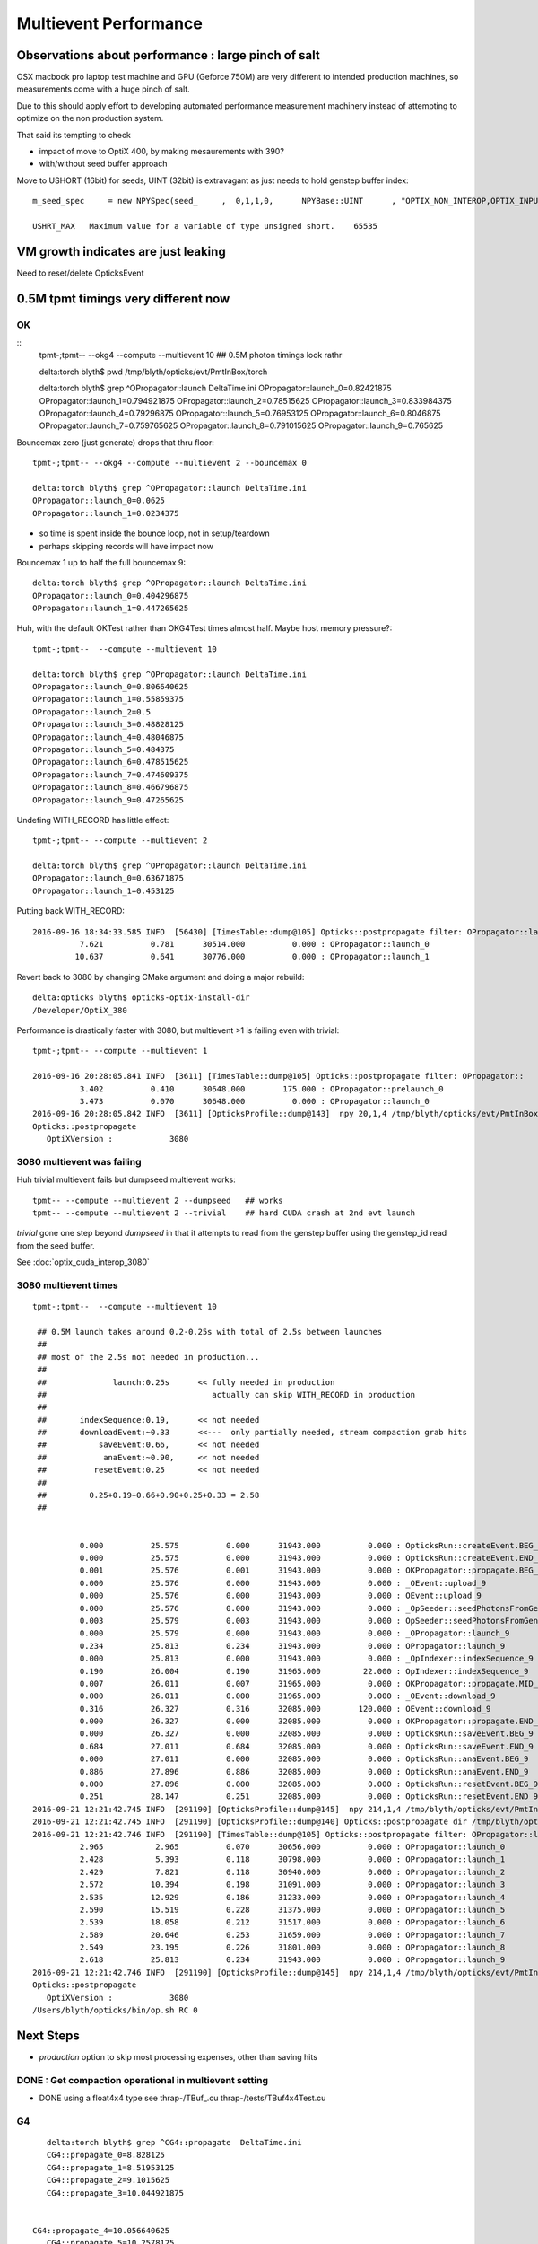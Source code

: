 Multievent Performance
=======================

Observations about performance : large pinch of salt
-----------------------------------------------------------

OSX macbook pro laptop test machine and GPU (Geforce 750M)
are very different to intended production machines, so 
measurements come with a huge pinch of salt.

Due to this should apply effort to developing 
automated performance measurement machinery 
instead of attempting to optimize on the non production system.

That said its tempting to check

* impact of move to OptiX 400, by making mesaurements with 390?
* with/without seed buffer approach


Move to USHORT (16bit) for seeds, UINT (32bit) is extravagant as just needs to hold genstep buffer index::

    m_seed_spec     = new NPYSpec(seed_     ,  0,1,1,0,      NPYBase::UINT      , "OPTIX_NON_INTEROP,OPTIX_INPUT_ONLY") ;

    USHRT_MAX   Maximum value for a variable of type unsigned short.    65535



VM growth indicates are just leaking
-------------------------------------

Need to reset/delete OpticksEvent 


0.5M tpmt timings very different now
--------------------------------------

OK 
~~~~~~~~~~~~


::
    tpmt-;tpmt-- --okg4 --compute --multievent 10    ## 0.5M photon timings look rathr 


    delta:torch blyth$ pwd
    /tmp/blyth/opticks/evt/PmtInBox/torch

    delta:torch blyth$ grep ^OPropagator::launch DeltaTime.ini
    OPropagator::launch_0=0.82421875
    OPropagator::launch_1=0.794921875
    OPropagator::launch_2=0.78515625
    OPropagator::launch_3=0.833984375
    OPropagator::launch_4=0.79296875
    OPropagator::launch_5=0.76953125
    OPropagator::launch_6=0.8046875
    OPropagator::launch_7=0.759765625
    OPropagator::launch_8=0.791015625
    OPropagator::launch_9=0.765625

Bouncemax zero (just generate) drops that thru floor::

    tpmt-;tpmt-- --okg4 --compute --multievent 2 --bouncemax 0

    delta:torch blyth$ grep ^OPropagator::launch DeltaTime.ini
    OPropagator::launch_0=0.0625
    OPropagator::launch_1=0.0234375

* so time is spent inside the bounce loop, not in setup/teardown
* perhaps skipping records will have impact now

Bouncemax 1 up to half the full bouncemax 9::

    delta:torch blyth$ grep ^OPropagator::launch DeltaTime.ini
    OPropagator::launch_0=0.404296875
    OPropagator::launch_1=0.447265625


Huh, with the default OKTest rather than OKG4Test times almost half.
Maybe host memory pressure?::

    tpmt-;tpmt--  --compute --multievent 10

    delta:torch blyth$ grep ^OPropagator::launch DeltaTime.ini
    OPropagator::launch_0=0.806640625
    OPropagator::launch_1=0.55859375
    OPropagator::launch_2=0.5
    OPropagator::launch_3=0.48828125
    OPropagator::launch_4=0.48046875
    OPropagator::launch_5=0.484375
    OPropagator::launch_6=0.478515625
    OPropagator::launch_7=0.474609375
    OPropagator::launch_8=0.466796875
    OPropagator::launch_9=0.47265625


Undefing WITH_RECORD has little effect::

    tpmt-;tpmt-- --compute --multievent 2

    delta:torch blyth$ grep ^OPropagator::launch DeltaTime.ini
    OPropagator::launch_0=0.63671875
    OPropagator::launch_1=0.453125

Putting back WITH_RECORD::

    2016-09-16 18:34:33.585 INFO  [56430] [TimesTable::dump@105] Opticks::postpropagate filter: OPropagator::launch
              7.621          0.781      30514.000          0.000 : OPropagator::launch_0
             10.637          0.641      30776.000          0.000 : OPropagator::launch_1



Revert back to 3080 by changing CMake argument and doing a major rebuild::

    delta:opticks blyth$ opticks-optix-install-dir
    /Developer/OptiX_380


Performance is drastically faster with 3080, but multievent >1 is failing even with trivial::

    tpmt-;tpmt-- --compute --multievent 1

    2016-09-16 20:28:05.841 INFO  [3611] [TimesTable::dump@105] Opticks::postpropagate filter: OPropagator::
              3.402          0.410      30648.000        175.000 : OPropagator::prelaunch_0
              3.473          0.070      30648.000          0.000 : OPropagator::launch_0
    2016-09-16 20:28:05.842 INFO  [3611] [OpticksProfile::dump@143]  npy 20,1,4 /tmp/blyth/opticks/evt/PmtInBox/torch/Opticks.npy
    Opticks::postpropagate
       OptiXVersion :            3080


3080 multievent was failing
~~~~~~~~~~~~~~~~~~~~~~~~~~~~~~~

Huh trivial multievent fails but dumpseed multievent works::

   tpmt-- --compute --multievent 2 --dumpseed   ## works
   tpmt-- --compute --multievent 2 --trivial    ## hard CUDA crash at 2nd evt launch 

*trivial* gone one step beyond *dumpseed* in that it attempts to read from the genstep buffer
using the genstep_id read from the seed buffer.

See :doc:`optix_cuda_interop_3080` 


3080 multievent times
~~~~~~~~~~~~~~~~~~~~~~~~~

::

    tpmt-;tpmt--  --compute --multievent 10    
   
     ## 0.5M launch takes around 0.2-0.25s with total of 2.5s between launches 
     ## 
     ## most of the 2.5s not needed in production...
     ## 
     ##              launch:0.25s      << fully needed in production
     ##                                   actually can skip WITH_RECORD in production 
     ##
     ##       indexSequence:0.19,      << not needed
     ##       downloadEvent:~0.33      <<---  only partially needed, stream compaction grab hits
     ##           saveEvent:0.66,      << not needed
     ##            anaEvent:~0.90,     << not needed
     ##          resetEvent:0.25       << not needed
     ##
     ##         0.25+0.19+0.66+0.90+0.25+0.33 = 2.58
     ##


              0.000          25.575          0.000      31943.000          0.000 : OpticksRun::createEvent.BEG_9
              0.000          25.575          0.000      31943.000          0.000 : OpticksRun::createEvent.END_9
              0.001          25.576          0.001      31943.000          0.000 : OKPropagator::propagate.BEG_9
              0.000          25.576          0.000      31943.000          0.000 : _OEvent::upload_9
              0.000          25.576          0.000      31943.000          0.000 : OEvent::upload_9
              0.000          25.576          0.000      31943.000          0.000 : _OpSeeder::seedPhotonsFromGenstepsViaOptiX_9
              0.003          25.579          0.003      31943.000          0.000 : OpSeeder::seedPhotonsFromGenstepsViaOptiX_9
              0.000          25.579          0.000      31943.000          0.000 : _OPropagator::launch_9
              0.234          25.813          0.234      31943.000          0.000 : OPropagator::launch_9
              0.000          25.813          0.000      31943.000          0.000 : _OpIndexer::indexSequence_9
              0.190          26.004          0.190      31965.000         22.000 : OpIndexer::indexSequence_9
              0.007          26.011          0.007      31965.000          0.000 : OKPropagator::propagate.MID_9
              0.000          26.011          0.000      31965.000          0.000 : _OEvent::download_9
              0.316          26.327          0.316      32085.000        120.000 : OEvent::download_9
              0.000          26.327          0.000      32085.000          0.000 : OKPropagator::propagate.END_9
              0.000          26.327          0.000      32085.000          0.000 : OpticksRun::saveEvent.BEG_9
              0.684          27.011          0.684      32085.000          0.000 : OpticksRun::saveEvent.END_9
              0.000          27.011          0.000      32085.000          0.000 : OpticksRun::anaEvent.BEG_9
              0.886          27.896          0.886      32085.000          0.000 : OpticksRun::anaEvent.END_9
              0.000          27.896          0.000      32085.000          0.000 : OpticksRun::resetEvent.BEG_9
              0.251          28.147          0.251      32085.000          0.000 : OpticksRun::resetEvent.END_9
    2016-09-21 12:21:42.745 INFO  [291190] [OpticksProfile::dump@145]  npy 214,1,4 /tmp/blyth/opticks/evt/PmtInBox/torch/Opticks.npy
    2016-09-21 12:21:42.745 INFO  [291190] [OpticksProfile::dump@140] Opticks::postpropagate dir /tmp/blyth/opticks/evt/PmtInBox/torch name Opticks.npy num_stamp 214
    2016-09-21 12:21:42.746 INFO  [291190] [TimesTable::dump@105] Opticks::postpropagate filter: OPropagator::launch
              2.965           2.965          0.070      30656.000          0.000 : OPropagator::launch_0
              2.428           5.393          0.118      30798.000          0.000 : OPropagator::launch_1
              2.429           7.821          0.118      30940.000          0.000 : OPropagator::launch_2
              2.572          10.394          0.198      31091.000          0.000 : OPropagator::launch_3
              2.535          12.929          0.186      31233.000          0.000 : OPropagator::launch_4
              2.590          15.519          0.228      31375.000          0.000 : OPropagator::launch_5
              2.539          18.058          0.212      31517.000          0.000 : OPropagator::launch_6
              2.589          20.646          0.253      31659.000          0.000 : OPropagator::launch_7
              2.549          23.195          0.226      31801.000          0.000 : OPropagator::launch_8
              2.618          25.813          0.234      31943.000          0.000 : OPropagator::launch_9
    2016-09-21 12:21:42.746 INFO  [291190] [OpticksProfile::dump@145]  npy 214,1,4 /tmp/blyth/opticks/evt/PmtInBox/torch/Opticks.npy
    Opticks::postpropagate
       OptiXVersion :            3080
    /Users/blyth/opticks/bin/op.sh RC 0



Next Steps
------------

* *production* option to skip most processing expenses, other than saving hits 


DONE : Get compaction operational in multievent setting
~~~~~~~~~~~~~~~~~~~~~~~~~~~~~~~~~~~~~~~~~~~~~~~~~~~~~~~~~~

* DONE using a float4x4 type see thrap-/TBuf_.cu thrap-/tests/TBuf4x4Test.cu







G4 
~~~

::


    delta:torch blyth$ grep ^CG4::propagate  DeltaTime.ini
    CG4::propagate_0=8.828125
    CG4::propagate_1=8.51953125
    CG4::propagate_2=9.1015625
    CG4::propagate_3=10.044921875
 

 CG4::propagate_4=10.056640625
    CG4::propagate_5=10.2578125
    CG4::propagate_6=10.111328125
    CG4::propagate_7=10.099609375
    CG4::propagate_8=10.140625
    CG4::propagate_9=10.322265625
    delta:torch blyth$ 
    delta:torch blyth$ 



::

    2016-09-16 14:32:26.858 INFO  [646185] [OpticksProfile::dump@129] Opticks::postpropagate dir /tmp/blyth/opticks/evt/PmtInBox/torch name Opticks.npy num_stamp 95
    2016-09-16 14:32:26.858 INFO  [646185] [TimesTable::dump@90] Opticks::postpropagate
               Time      DeltaTime             VM        DeltaVM
              0.000      23386.785          0.000       2650.000 : Opticks::Opticks_0
              0.621          0.621         66.000         66.000 : OpticksRun::OpticksRun_0
              0.693          0.072         68.000          2.000 : CG4::CG4_0
              2.543          1.850      30472.000      30404.000 : OpticksRun::createEvent_0
              2.816          0.273      30592.000        120.000 : _CG4::propagate_0
             11.645          8.828      34408.000       3816.000 : CG4::propagate_0
             11.645          0.000      34408.000          0.000 : _OpticksEvent::indexPhotonsCPU_0
             12.072          0.428      34436.000         28.000 : OpticksEvent::indexPhotonsCPU_0
             12.078          0.006      34436.000          0.000 : _OpSeeder::seedPhotonsFromGenstepsViaOptiX_0
             12.088          0.010      34438.000          2.000 : OpSeeder::seedPhotonsFromGenstepsViaOptiX_0
             12.088          0.000      34438.000          0.000 : _OPropagator::prelaunch_0
             16.533          4.445      34518.000         80.000 : OPropagator::prelaunch_0
             16.533          0.000      34518.000          0.000 : _OPropagator::launch_0
             17.357          0.824      34518.000          0.000 : OPropagator::launch_0
             20.881          3.523      34778.000        260.000 : OpticksRun::createEvent_1
             21.152          0.271      34898.000        120.000 : _CG4::propagate_1
             29.672          8.520      38678.000       3780.000 : CG4::propagate_1
             29.672          0.000      38678.000          0.000 : _OpticksEvent::indexPhotonsCPU_1
             30.104          0.432      38710.000         32.000 : OpticksEvent::indexPhotonsCPU_1
             30.105          0.002      38710.000          0.000 : _OpSeeder::seedPhotonsFromGenstepsViaOptiX_1
             30.107          0.002      38710.000          0.000 : OpSeeder::seedPhotonsFromGenstepsViaOptiX_1
             30.107          0.000      38710.000          0.000 : _OPropagator::launch_1
             30.902          0.795      38710.000          0.000 : OPropagator::launch_1
             34.254          3.352      38854.000        144.000 : OpticksRun::createEvent_2
             34.527          0.273      38974.000        120.000 : _CG4::propagate_2
             43.629          9.102      42808.000       3834.000 : CG4::propagate_2
             43.629          0.000      42808.000          0.000 : _OpticksEvent::indexPhotonsCPU_2
             44.051          0.422      42820.000         12.000 : OpticksEvent::indexPhotonsCPU_2
             44.053          0.002      42820.000          0.000 : _OpSeeder::seedPhotonsFromGenstepsViaOptiX_2
             44.055          0.002      42820.000          0.000 : OpSeeder::seedPhotonsFromGenstepsViaOptiX_2
             44.055          0.000      42820.000          0.000 : _OPropagator::launch_2
             44.840          0.785      42820.000          0.000 : OPropagator::launch_2
             48.547          3.707      42964.000        144.000 : OpticksRun::createEvent_3
             48.822          0.275      43084.000        120.000 : _CG4::propagate_3
             58.867         10.045      46856.000       3772.000 : CG4::propagate_3
             58.867          0.000      46856.000          0.000 : _OpticksEvent::indexPhotonsCPU_3
             59.311          0.443      46888.000         32.000 : OpticksEvent::indexPhotonsCPU_3
             59.312          0.002      46888.000          0.000 : _OpSeeder::seedPhotonsFromGenstepsViaOptiX_3
             59.314          0.002      46888.000          0.000 : OpSeeder::seedPhotonsFromGenstepsViaOptiX_3
             59.314          0.000      46888.000          0.000 : _OPropagator::launch_3
             60.148          0.834      46888.000          0.000 : OPropagator::launch_3
             64.523          4.375      47032.000        144.000 : OpticksRun::createEvent_4
             64.797          0.273      47152.000        120.000 : _CG4::propagate_4
             74.854         10.057      50924.000       3772.000 : CG4::propagate_4
             74.854          0.000      50924.000          0.000 : _OpticksEvent::indexPhotonsCPU_4
             75.299          0.445      50956.000         32.000 : OpticksEvent::indexPhotonsCPU_4
             75.299          0.000      50956.000          0.000 : _OpSeeder::seedPhotonsFromGenstepsViaOptiX_4
             75.303          0.004      50956.000          0.000 : OpSeeder::seedPhotonsFromGenstepsViaOptiX_4
             75.303          0.000      50956.000          0.000 : _OPropagator::launch_4
             76.096          0.793      50956.000          0.000 : OPropagator::launch_4
             80.383          4.287      51100.000        144.000 : OpticksRun::createEvent_5
             80.658          0.275      51220.000        120.000 : _CG4::propagate_5
             90.916         10.258      55129.000       3909.000 : CG4::propagate_5
             90.918          0.002      55129.000          0.000 : _OpticksEvent::indexPhotonsCPU_5
             91.359          0.441      55161.000         32.000 : OpticksEvent::indexPhotonsCPU_5
             91.359          0.000      55161.000          0.000 : _OpSeeder::seedPhotonsFromGenstepsViaOptiX_5
             91.363          0.004      55161.000          0.000 : OpSeeder::seedPhotonsFromGenstepsViaOptiX_5
             91.363          0.000      55161.000          0.000 : _OPropagator::launch_5
             92.133          0.770      55161.000          0.000 : OPropagator::launch_5
             96.373          4.240      55305.000        144.000 : OpticksRun::createEvent_6
             96.648          0.275      55425.000        120.000 : _CG4::propagate_6
            106.760         10.111      59198.000       3773.000 : CG4::propagate_6
            106.760          0.000      59198.000          0.000 : _OpticksEvent::indexPhotonsCPU_6
            107.236          0.477      59230.000         32.000 : OpticksEvent::indexPhotonsCPU_6
            107.236          0.000      59230.000          0.000 : _OpSeeder::seedPhotonsFromGenstepsViaOptiX_6
            107.240          0.004      59230.000          0.000 : OpSeeder::seedPhotonsFromGenstepsViaOptiX_6
            107.240          0.000      59230.000          0.000 : _OPropagator::launch_6
            108.045          0.805      59230.000          0.000 : OPropagator::launch_6
            112.213          4.168      59374.000        144.000 : OpticksRun::createEvent_7
            112.486          0.273      59494.000        120.000 : _CG4::propagate_7
            122.586         10.100      63266.000       3772.000 : CG4::propagate_7
            122.586          0.000      63266.000          0.000 : _OpticksEvent::indexPhotonsCPU_7
            123.035          0.449      63298.000         32.000 : OpticksEvent::indexPhotonsCPU_7
            123.035          0.000      63298.000          0.000 : _OpSeeder::seedPhotonsFromGenstepsViaOptiX_7
            123.039          0.004      63298.000          0.000 : OpSeeder::seedPhotonsFromGenstepsViaOptiX_7
            123.039          0.000      63298.000          0.000 : _OPropagator::launch_7
            123.799          0.760      63298.000          0.000 : OPropagator::launch_7
            128.016          4.217      63442.000        144.000 : OpticksRun::createEvent_8
            128.299          0.283      63562.000        120.000 : _CG4::propagate_8
            138.439         10.141      67335.000       3773.000 : CG4::propagate_8
            138.439          0.000      67335.000          0.000 : _OpticksEvent::indexPhotonsCPU_8
            138.916          0.477      67367.000         32.000 : OpticksEvent::indexPhotonsCPU_8
            138.918          0.002      67367.000          0.000 : _OpSeeder::seedPhotonsFromGenstepsViaOptiX_8
            138.920          0.002      67367.000          0.000 : OpSeeder::seedPhotonsFromGenstepsViaOptiX_8
            138.920          0.000      67367.000          0.000 : _OPropagator::launch_8
            139.711          0.791      67367.000          0.000 : OPropagator::launch_8
            143.928          4.217      67511.000        144.000 : OpticksRun::createEvent_9
            144.207          0.279      67631.000        120.000 : _CG4::propagate_9
            154.529         10.322      71407.000       3776.000 : CG4::propagate_9
            154.529          0.000      71407.000          0.000 : _OpticksEvent::indexPhotonsCPU_9
            154.977          0.447      71439.000         32.000 : OpticksEvent::indexPhotonsCPU_9
            154.979          0.002      71439.000          0.000 : _OpSeeder::seedPhotonsFromGenstepsViaOptiX_9
            154.980          0.002      71439.000          0.000 : OpSeeder::seedPhotonsFromGenstepsViaOptiX_9
            154.980          0.000      71439.000          0.000 : _OPropagator::launch_9
            155.746          0.766      71439.000          0.000 : OPropagator::launch_9
    2016-09-16 14:32:26.859 INFO  [646185] [OpticksProfile::dump@134]  npy 95,1,4 /tmp/blyth/opticks/evt/PmtInBox/torch/Opticks.npy
    2016-09-16 14:32:27.041 INFO  [646185] [Opticks::cleanup@1002] Opticks::cleanup
    2016-09-16 14:32:27.041 INFO  [646185] [CG4::cleanup@283] CG4::cleanup opening geometry






::

    simon:opticks blyth$ tpmt-;tpmt-- --okg4 --compute --multievent 10

    2016-09-23 20:53:58.532 INFO  [132317] [OpticksProfile::dump@145]  npy 295,1,4 /tmp/blyth/opticks/evt/PmtInBox/torch/Opticks.npy
    2016-09-23 20:53:58.532 INFO  [132317] [OpticksProfile::dump@140] Opticks::postpropagate dir /tmp/blyth/opticks/evt/PmtInBox/torch name Opticks.npy num_stamp 295
    2016-09-23 20:53:58.533 INFO  [132317] [TimesTable::dump@103] Opticks::postpropagate filter: OPropagator::launch
             12.438          12.438          0.152      34615.000          0.000 : OPropagator::launch_0
             13.109          25.547          0.172      38736.000          0.000 : OPropagator::launch_1
             14.473          40.020          0.242      42861.000          0.000 : OPropagator::launch_2
             15.590          55.609          0.250      46942.000          0.000 : OPropagator::launch_3
             15.570          71.180          0.242      51021.000          0.000 : OPropagator::launch_4
             15.684          86.863          0.180      55236.000          0.000 : OPropagator::launch_5
             15.762         102.625          0.250      59318.000          0.000 : OPropagator::launch_6
             15.574         118.199          0.199      63398.000          0.000 : OPropagator::launch_7
             15.770         133.969          0.254      67480.000          0.000 : OPropagator::launch_8
             15.730         149.699          0.180      71562.000          0.000 : OPropagator::launch_9
    2016-09-23 20:53:58.533 INFO  [132317] [OpticksProfile::dump@145]  npy 295,1,4 /tmp/blyth/opticks/evt/PmtInBox/torch/Opticks.npy
    2016-09-23 20:53:58.533 INFO  [132317] [OpticksProfile::dump@140] Opticks::postpropagate dir /tmp/blyth/opticks/evt/PmtInBox/torch name Opticks.npy num_stamp 295
    2016-09-23 20:53:58.534 INFO  [132317] [TimesTable::dump@103] Opticks::postpropagate filter: CG4::propagate
             11.336          11.336          8.465      34412.000       3809.000 : CG4::propagate_0
             13.574          24.910          8.152      38697.000       3805.000 : CG4::propagate_1
             14.387          39.297          9.348      42842.000       3837.000 : CG4::propagate_2
             15.578          54.875          9.734      46903.000       3773.000 : CG4::propagate_3
             15.578          70.453          9.766      50982.000       3772.000 : CG4::propagate_4
             15.742          86.195          9.938      55198.000       3908.000 : CG4::propagate_5
             15.688         101.883          9.812      59279.000       3774.000 : CG4::propagate_6
             15.629         117.512          9.777      63359.000       3772.000 : CG4::propagate_7
             15.711         133.223          9.906      67441.000       3774.000 : CG4::propagate_8
             15.805         149.027         10.012      71523.000       3774.000 : CG4::propagate_9
    2016-09-23 20:53:58.534 INFO  [132317] [OpticksProfile::dump@145]  npy 295,1,4 /tmp/blyth/opticks/evt/PmtInBox/torch/Opticks.npy
    Opticks::postpropagate
       OptiXVersion :            3080
    2016-09-23 20:53:58.596 INFO  [132317] [Opticks::cleanup@1073] Opticks::cleanup
    2016-09-23 20:53:58.596 INFO  [132317] [CG4::cleanup@291] CG4::cleanup opening geometry
    /Users/blyth/opticks/bin/op.sh RC 0
    simon:opticks blyth$ 
    simon:opticks blyth$ 



::

    tpmt-;tpmt-- --compute --multievent 10


    2016-09-23 21:00:51.415 INFO  [134399] [OpticksProfile::dump@145]  npy 234,1,4 /tmp/blyth/opticks/evt/PmtInBox/torch/Opticks.npy
    2016-09-23 21:00:51.415 INFO  [134399] [OpticksProfile::dump@140] Opticks::postpropagate dir /tmp/blyth/opticks/evt/PmtInBox/torch name Opticks.npy num_stamp 234
    2016-09-23 21:00:51.415 INFO  [134399] [TimesTable::dump@103] Opticks::postpropagate filter: OPropagator::launch
              3.520           3.520          0.133      30655.000          0.000 : OPropagator::launch_0
              2.750           6.270          0.223      30804.000          0.000 : OPropagator::launch_1
              2.699           8.969          0.250      30953.000          0.000 : OPropagator::launch_2
              2.590          11.559          0.172      31101.000          0.000 : OPropagator::launch_3
              2.676          14.234          0.227      31250.000          0.000 : OPropagator::launch_4
              2.684          16.918          0.254      31399.000          0.000 : OPropagator::launch_5
              2.703          19.621          0.188      31548.000          0.000 : OPropagator::launch_6
              2.688          22.309          0.234      31697.000          0.000 : OPropagator::launch_7
              2.707          25.016          0.254      31846.000          0.000 : OPropagator::launch_8
              2.680          27.695          0.195      31995.000          0.000 : OPropagator::launch_9
    2016-09-23 21:00:51.416 INFO  [134399] [OpticksProfile::dump@145]  npy 234,1,4 /tmp/blyth/opticks/evt/PmtInBox/torch/Opticks.npy
    2016-09-23 21:00:51.416 INFO  [134399] [OpticksProfile::dump@140] Opticks::postpropagate dir /tmp/blyth/opticks/evt/PmtInBox/torch name Opticks.npy num_stamp 234
    2016-09-23 21:00:51.416 INFO  [134399] [TimesTable::dump@103] Opticks::postpropagate filter: CG4::propagate
    2016-09-23 21:00:51.417 INFO  [134399] [OpticksProfile::dump@145]  npy 234,1,4 /tmp/blyth/opticks/evt/PmtInBox/torch/Opticks.npy
    Opticks::postpropagate
       OptiXVersion :            3080
    /Users/blyth/opticks/bin/op.sh RC 0



Production running without --savehit gives up to 3 times faster launches ? A busy host seems to slow down the GPU launches::

    simon:optickscore blyth$ tpmt-;tpmt-- --compute --multievent 10 --production

    2016-09-23 21:07:14.003 INFO  [136545] [OpticksProfile::dump@145]  npy 174,1,4 /tmp/blyth/opticks/evt/PmtInBox/torch/Opticks.npy
    2016-09-23 21:07:14.003 INFO  [136545] [OpticksProfile::dump@140] Opticks::postpropagate dir /tmp/blyth/opticks/evt/PmtInBox/torch name Opticks.npy num_stamp 174
    2016-09-23 21:07:14.004 INFO  [136545] [TimesTable::dump@103] Opticks::postpropagate filter: OPropagator::launch
              3.059           3.059          0.152      30657.000          0.000 : OPropagator::launch_0
              0.184           3.242          0.133      30664.000          0.000 : OPropagator::launch_1
              0.152           3.395          0.105      30671.000          0.000 : OPropagator::launch_2
              0.113           3.508          0.074      30678.000          0.000 : OPropagator::launch_3
              0.109           3.617          0.070      30685.000          0.000 : OPropagator::launch_4
              0.105           3.723          0.066      30691.000          0.000 : OPropagator::launch_5
              0.109           3.832          0.070      30698.000          0.000 : OPropagator::launch_6
              0.105           3.938          0.070      30705.000          0.000 : OPropagator::launch_7
              0.105           4.043          0.070      30712.000          0.000 : OPropagator::launch_8
              0.105           4.148          0.070      30719.000          0.000 : OPropagator::launch_9
    2016-09-23 21:07:14.004 INFO  [136545] [OpticksProfile::dump@145]  npy 174,1,4 /tmp/blyth/opticks/evt/PmtInBox/torch/Opticks.npy
    2016-09-23 21:07:14.004 INFO  [136545] [OpticksProfile::dump@140] Opticks::postpropagate dir /tmp/blyth/opticks/evt/PmtInBox/torch name Opticks.npy num_stamp 174
    2016-09-23 21:07:14.005 INFO  [136545] [TimesTable::dump@103] Opticks::postpropagate filter: CG4::propagate
    2016-09-23 21:07:14.005 INFO  [136545] [OpticksProfile::dump@145]  npy 174,1,4 /tmp/blyth/opticks/evt/PmtInBox/torch/Opticks.npy
    Opticks::postpropagate
       OptiXVersion :            3080
    /Users/blyth/opticks/bin/op.sh RC 0




